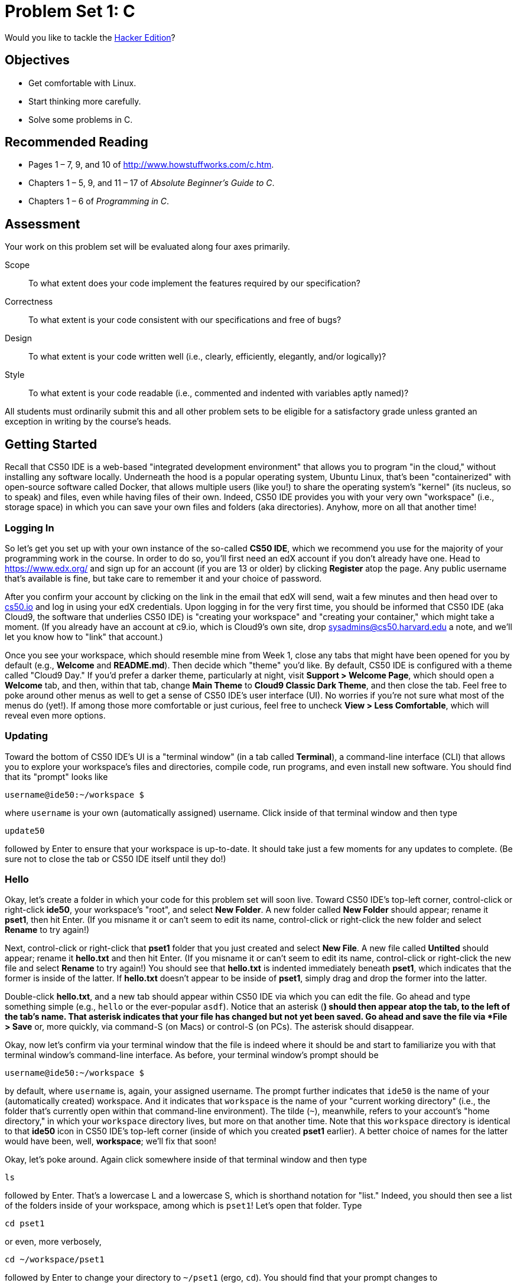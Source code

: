 = Problem Set 1: C

Would you like to tackle the http://cdn.cs50.net/2015/fall/psets/1/hacker1/hacker1.html[Hacker Edition]?

== Objectives

* Get comfortable with Linux.
* Start thinking more carefully.
* Solve some problems in C.

== Recommended Reading

* Pages 1 – 7, 9, and 10 of http://www.howstuffworks.com/c.htm.
// TODO
* Chapters 1 – 5, 9, and 11 &#8211; 17 of _Absolute Beginner's Guide to C_.
* Chapters 1 – 6 of _Programming in C_.

== Assessment

Your work on this problem set will be evaluated along four axes primarily.

Scope::
  To what extent does your code implement the features required by our specification?
Correctness::
  To what extent is your code consistent with our specifications and free of bugs?
Design::
  To what extent is your code written well (i.e., clearly, efficiently, elegantly, and/or logically)?
Style::
  To what extent is your code readable (i.e., commented and indented with variables aptly named)?

All students must ordinarily submit this and all other problem sets to be eligible for a satisfactory grade unless granted an exception in writing by the course's heads.

== Getting Started

Recall that CS50 IDE is a web-based "integrated development environment" that allows you to program "in the cloud," without installing any software locally. Underneath the hood is a popular operating system, Ubuntu Linux, that's been "containerized" with open-source software called Docker, that allows multiple users (like you!) to share the operating system's "kernel" (its nucleus, so to speak) and files, even while having files of their own. Indeed, CS50 IDE provides you with your very own "workspace" (i.e., storage space) in which you can save your own files and folders (aka directories). Anyhow, more on all that another time!

=== Logging In

So let's get you set up with your own instance of the so-called *CS50 IDE*, which we recommend you use for the majority of your programming work in the course. In order to do so, you'll first need an edX account if you don't already have one. Head to https://www.edx.org/ and sign up for an account (if you are 13 or older) by clicking **Register** atop the page. Any public username that's available is fine, but take care to remember it and your choice of password.

After you confirm your account by clicking on the link in the email that edX will send, wait a few minutes and then head over to https://cs50.io[cs50.io] and log in using your edX credentials. Upon logging in for the very first time, you should be informed that CS50 IDE (aka Cloud9, the software that underlies CS50 IDE) is "creating your workspace" and "creating your container," which might take a moment. (If you already have an account at c9.io, which is Cloud9's own site, drop sysadmins@cs50.harvard.edu a note, and we'll let you know how to "link" that account.) 

Once you see your workspace, which should resemble mine from Week 1, close any tabs that might have been opened for you by default (e.g., *Welcome* and *README.md*). Then decide which "theme" you'd like. By default, CS50 IDE is configured with a theme called "Cloud9 Day." If you'd prefer a darker theme, particularly at night, visit *Support > Welcome Page*, which should open a *Welcome* tab, and then, within that tab, change *Main Theme* to *Cloud9 Classic Dark Theme*, and then close the tab. Feel free to poke around other menus as well to get a sense of CS50 IDE's user interface (UI). No worries if you're not sure what most of the menus do (yet!). If among those more comfortable or just curious, feel free to uncheck *View > Less Comfortable*, which will reveal even more options.

=== Updating

Toward the bottom of CS50 IDE's UI is a "terminal window" (in a tab called *Terminal*), a command-line interface (CLI) that allows you to explore your workspace's files and directories, compile code, run programs, and even install new software. You should find that its "prompt" looks like

[source,bash]
----
username@ide50:~/workspace $
----

where `username` is your own (automatically assigned) username. Click inside of that terminal window and then type

[source,bash]
----
update50
----

followed by Enter to ensure that your workspace is up-to-date. It should take just a few moments for any updates to complete. (Be sure not to close the tab or CS50 IDE itself until they do!)

=== Hello

Okay, let's create a folder in which your code for this problem set will soon live. Toward CS50 IDE's top-left corner, control-click or right-click *ide50*, your workspace's "root", and select *New Folder*. A new folder called *New Folder* should appear; rename it *pset1*, then hit Enter. (If you misname it or can't seem to edit its name, control-click or right-click the new folder and select *Rename* to try again!)

Next, control-click or right-click that *pset1* folder that you just created and select *New File*. A new file called *Untilted* should appear; rename it *hello.txt* and then hit Enter. (If you misname it or can't seem to edit its name, control-click or right-click the new file and select *Rename* to try again!) You should see that *hello.txt* is indented immediately beneath *pset1*, which indicates that the former is inside of the latter. If *hello.txt* doesn't appear to be inside of *pset1*, simply drag and drop the former into the latter.

Double-click *hello.txt*, and a new tab should appear within CS50 IDE via which you can edit the file. Go ahead and type something simple (e.g., `hello` or the ever-popular `asdf`). Notice that an asterisk (*) should then appear atop the tab, to the left of the tab's name. That asterisk indicates that your file has changed but not yet been saved. Go ahead and save the file via *File > Save* or, more quickly, via command-S (on Macs) or control-S (on PCs). The asterisk should disappear.

Okay, now let's confirm via your terminal window that the file is indeed where it should be and start to familiarize you with that terminal window's command-line interface. As before, your terminal window's prompt should be

[source,bash]
----
username@ide50:~/workspace $
----

by default, where `username` is, again, your assigned username. The prompt further indicates that `ide50` is the name of your (automatically created) workspace. And it indicates that `workspace` is the name of your "current working directory" (i.e., the folder that's currently open within that command-line environment). The tilde (`~`), meanwhile, refers to your account's "home directory," in which your `workspace` directory lives, but more on that another time. Note that this `workspace` directory is identical to that *ide50* icon in CS50 IDE's top-left corner (inside of which you created *pset1* earlier). A better choice of names for the latter would have been, well, *workspace*; we'll fix that soon!

Okay, let's poke around. Again click somewhere inside of that terminal window and then type

[source,bash]
----
ls
----

followed by Enter. That's a lowercase L and a lowercase S, which is shorthand notation for "list." Indeed, you should then see a list of the folders inside of your workspace, among which is `pset1`! Let's open that folder. Type

[source,bash]
----
cd pset1
----

or even, more verbosely,

[source,bash]
----
cd ~/workspace/pset1
----

followed by Enter to [underline]##c##hange your [underline]##d##irectory to `~/pset1` (ergo, `cd`). You should find that your prompt changes to

[source,bash]
----
username@ide50:~/workspace/pset1 $
----

confirming that you are indeed now inside of `~/workspace/pset1` (i.e., a directory called `pset1` inside of a directory called `workspace` inside of your home directory). Now type

[source,bash]
----
ls
----

followed by Enter. You should see `hello.txt`! Now, you can't click or double-click on that file's name there; it's just text. But that listing does confirm that `hello.txt` is where we hoped it would be. (If not, take another stab at these steps or simply ask classmates or staff for some help!)

Let's poke around a bit more. Go ahead and type

[source,bash]
----
cd
----

and then Enter. If you don't provide `cd` with a "command-line argument" (i.e., a directory's name), it whisks you back to your home directory by default. Indeed, your prompt should now be:

[source,bash]
----
username@ide50:~ $
----

To get back into `pset1`, type

[source,bash]
----
cd workspace
----

and then Enter followed by

[source,bash]
----
cd pset1
----

and then Enter. Alternatively, you can combine both steps into one by typing

[source,bash]
----
cd workspace/pset1
----

followed by Enter. Phew. Make sense? If not, no worries; it soon will! It's in this terminal window that you'll soon be compiling your first program!

== Hello, C

First, a hello from Zamyla if you'd like a tour of what's to come, particularly if less comfortable. Note that she's using the CS50 Appliance, the (non-web-based) predecessor of CS50 IDE, but not a problem. Any code she writes within the CS50 Appliance should work the same within CS50 IDE!

video::HkQD6aw7oDc[youtube,height=540,width=960]

Shall we have you write your first program? Inside of your *pset1* folder, create a new file called *hello.c*, and then open that file in a tab. (Remember how?) Be sure to capitalize the file's name just as we have; files' and folders' names in Linux are "case-sensitive." Proceed to write your first program by typing precisely these lines into the file:

[source,c]
----
#include <stdio.h>

int main(void)
{
    printf("hello, world\n");
}
----

Notice how CS50 IDE adds "syntax highlighting" (i.e., color) as you type. Those colors aren't actually saved inside of the file itself; they're just added by CS50 IDE to make certain syntax stand out. Had you not saved the file as `hello.c` from the start, CS50 IDE wouldn't know (per the filename's extension) that you're writing C code, in which case those colors would be absent.

Do be sure that you type in this program just right, else you're about to experience your first bug! In particular, capitalization matters, so don't accidentally capitalize words (unless they're between those two quotes). And don't overlook that one semicolon. C is quite nitpicky!

When done typing, select *File > Save* (or hit command- or control-s), but don't quit. Recall that the leading asterisk in the tab's name should then disappear. Click anywhere in the terminal window beneath your code, and be sure that you're inside of `~/workspace/pset1`. (Remember how? If not, type `cd` and then Enter, followed by `cd workspace/pset1` and then Enter.) Your prompt should be:

[source,bash]
----
username@ide50:~/workspace/pset1 $
----

Let's confirm that `hello.c` is indeed where it should be. Type

[source,bash]
----
ls
----

followed by Enter, and you should see both `hello.c` and `hello.txt`? If not, no worries; you probably just missed a small step. Best to restart these past several steps or ask for help!

Assuming you indeed see `hello.c`, let's try to compile! Cross your fingers and then type

[source,bash]
----
make hello
----

at the prompt, followed by Enter. (Well, maybe don't cross your fingers whilst typing.) To be clear, type only `hello` here, not `hello.c`. If all that you see is another, identical prompt, that means it worked! Your source code has been translated to object code (0s and 1s) that you can now execute. Type

[source,bash]
----
./hello
----

at your prompt, followed by Enter, and you should see the below:

[source,bash]
----
hello, world
----

And if you type

[source,bash]
----
ls
----

followed by Enter, you should see a new file, `hello`, alongside `hello.c` and `hello.txt`. The first of those files, `hello`, should have an asterisk after its name that, in this context, means it's "executable," a program that you can execute (i.e., run).

If, though, upon running `make`, you instead see some error(s), it's time to debug! (If the terminal window's too small to see everything, click and drag its top border upward to increase its height.) If you see an error like expected declaration or something no less mysterious, odds are you made a syntax error (i.e., typo) by omitting some character or adding something in the wrong place. Scour your code for any differences vis-à-vis the template above. It's easy to miss the slightest of things when learning to program, so do compare your code against ours character by character; odds are the mistake(s) will jump out! Anytime you make changes to your own code, just remember to re-save via *File > Save* (or command- or control-s), then re-click inside of the terminal window, and then re-type

[source,bash]
----
make hello
----

at your prompt, followed by Enter. (Just be sure that you are inside of `~/workspace/pset1` within your terminal window, as your prompt will confirm or deny.) If you see no more errors, try running your program by typing

[source,bash]
----
./hello
----

at your prompt, followed by Enter! Hopefully you now see whatever you told `printf` to print?
  
If not, reach out for help!  Incidentally, if you find the terminal window too small for your tastes, know that you can open one in a bigger tab by clicking the circled plus (+) icon to the right of your `hello.c` tab.

Woo hoo! You've begun to program!

== CS50 Check

Now let's see if the program you just wrote is correct! Included in CS50 IDE is `check50`, a command-line program with which you can check the correctness of (some of) your programs.

If not already there, navigate your way to `~/workspace/pset1` by executing the command below.

[source,bash]
----
cd ~/workspace/pset1
----

If you then execute

[source,bash]
----
ls
----

you should see, at least, `hello.c`. Be sure it's indeed spelled `hello.c` and not `Hello.c`, `hello.C`, or the like. If it's not, know that you can rename a file by executing

[source,bash]
----
mv source destination
----

where `source` is the file's current name, and `destination` is the file's new name. For instance, if you accidentally named your program `Hello.c`, you could fix it as follows.

[source,bash]
----
mv Hello.c hello.c
----

Okay, assuming your file's name is definitely spelled `hello.c` now, go ahead and execute the below. Note that `2015.fall.pset1.hello` is just a unique identifier for this problem's checks.

[source,bash]
----
check50 2015.fall.pset1.hello hello.c
----

Assuming your program is correct, you should then see output like

[source,subs=quotes]
----
[green]#:) hello.c exists#
[green]#:) hello.c compiles#
[green]#:) prints "hello, world\n"#
----

where each green smiley means your program passed a check (i.e., test). You may also see a URL at the bottom of ``check50``'s output, but that's just for staff (though you're welcome to visit it).

If you instead see yellow or red smileys, it means your code isn't correct! For instance, suppose you instead see the below.

[source,subs=quotes]
----
[red]#:( hello.c exists#
  \ expected hello.c to exist
[yellow]#:| hello.c compiles#
  \ can't check until a frown turns upside down
[yellow]#:| prints "hello, world\n"#
  \ can't check until a frown turns upside down
----

Because `check50` doesn't think `hello.c` exists, as per the red smiley, odds are you uploaded the wrong file or misnamed your file. The other smileys, meanwhile, are yellow because those checks are dependent on `hello.c` existing, and so they weren't even run.

Suppose instead you see the below.

[source,subs=quotes]
----
[green]#:) hello.c exists#
[green]#:) hello.c compiles#
[red]#:( prints "hello, world\n"#
  \ expected output, but not "hello, world"
----

Odds are, in this case, you printed something other than `hello, world\n` verbatim, per the spec's expectations. In particular, the above suggests you printed `hello, world`, without a trailing newline (`\n`).

Know that `check50` won't actually record your scores in CS50's gradebook. Rather, it lets you check your work's correctness _before_ you submit your work. Once you actually submit your work (per the directions at this spec's end), CS50's staff will use `check50` to evaluate your work's correctness officially. 

////
== CS50 Style

In addition to `check50`, CS50 IDE comes with `style50`, a tool with which you can evaluate your code's style vis-à-vis link:https://manual.cs50.net/style/[CS50's style guide]. To run it on, say, `hello.c`, execute the below:

[source,bash]
----
style50 hello.c
----

You should see zero or more lines of suggestions. Yellow smileys indicate warnings that you should consider addressing. Red smileys indicate errors that you should definitely address.

*If you instead see `java: command not found`, execute `sudo apt-get -y install default-jre-headless` (which will install software that we forgot to install for you!), then try again.*

*Note that `style50` is still a work in progress (a "beta" version, so to speak), so best to consult link:https://manual.cs50.net/style/[CS50's style guide] for official guidance.*
////

== Shorts

Curl up with Nate's short on libraries and at least two other shorts for this week.

video::ED7QtgXDShY[youtube,height=540,list=PLhQjrBD2T381NKQHUCTezeyCYzbnN4GjC,width=960]

Be sure you're reasonably comfortable answering the below when it comes time to submit this problem set's form!

* What's a library?
* What role does
+
[source,c]
----
#include <cs50.h>
----
+
play when you write it atop some program?
* What role does
+
[source,c]
----
-lcs50
----
play when you pass it as a "command-line argument" to `clang`? (Recall that `make`, the program we've been using to compile programs in lecture, simply calls `clang` with some command-line arguments for you to save you some keystrokes.)

== Hello again, C

Before forging ahead, you might want to review some of the examples that we looked at in Week 1's lectures and take a look at a few more, the "source code" for which can be found under *Lectures* on the course's website. Allow me to take you on a tour, though feel free to forge ahead on your own if you'd prefer. (My CS50 Appliance will look a bit different from CS50 IDE, but not to worry.)

video::bQnyxpf0vk0[youtube,height=540,list=PLhQjrBD2T383fi16gN97XlrTwdxDq2QWZ,width=960]

== Smart Water

Suffice it to say that the longer you shower, the more water you use. But just how much? Even if you have a "low-flow" showerhead, odds are your shower spits out 1.5 gallons of water per minute. A gallon, meanwhile, is 128 ounces, and so that shower spits out 1.5 × 128 = 192 ounces of water per minute. A typical bottle of water (that you might have for a drink, not a shower), meanwhile, might be 16 ounces. So taking a 1-minute shower is akin to using 192 ÷ 16 = 12 bottles of water. Taking (more realistically, perhaps!) a 10-minute shower, then, is like using 120 bottles of water. Deer Park, that's a lot of water! Of course, bottled water itself is wasteful; best to use reusable containers when you can! But it does put into perspective what's being spent in a shower!

//// 
cbslocal.com
////
image:water-bottles.jpg[water bottles, width="100%"]

Write, in a file called `water.c` in your `~/workspace/pset1` directory, a program that prompts the user for the length of his or her shower in minutes (as a positive integer) and then prints the equivalent number of bottles of water (as an integer) per the sample output below, wherein underlined text represents some user's input. 

[source,subs=quotes]
----
username@ide50:~/workspace/pset1 $ [underline]#./water#
minutes: [underline]#10#
bottles: 120
----

For simplicity, you may assume that the user will input a positive integer, so no need for error-checking (or any loops) this time! And no need to worry about overflow!

If you'd like to check the correctness of your program with `check50`, you may execute the below.

[source,bash]
----
check50 2015.fall.pset1.water water.c
----

And if you'd like to play with the staff's own implementation of `water` within CS50 IDE, you may execute the below.

[source,bash]
----
~cs50/pset1/water
----

== Itsa Mario

Toward the end of World 1-1 in Nintendo's Super Mario Brothers, Mario must ascend a "half-pyramid" of blocks before leaping (if he wants to maximize his score) toward a flag pole. Below is a screenshot.

image:pyramid.png[Super Mario Brothers, width="100%"]

Write, in a file called `mario.c` in your `~/workspace/pset1` directory, a program that recreates this half-pyramid using hashes (`#`) for blocks. However, to make things more interesting, first prompt the user for the half-pyramid's height, a non-negative integer no greater than `23`. (The height of the half-pyramid pictured above happens to be `8`.) If the user fails to provide a non-negative integer no greater than `23`, you should re-prompt for the same again. Then, generate (with the help of `printf` and one or more loops) the desired half-pyramid. Take care to align the bottom-left corner of your half-pyramid with the left-hand edge of your terminal window, as in the sample output below, wherein underlined text represents some user's input.

[source,subs="macros,quotes"]
----
username@ide50:~/workspace/pset1 $ [underline]#./mario#
height: [underline]#8#
       pass:[##]
      pass:[###]
     pass:[####]
    pass:[#####]
   pass:[######]
  pass:[#######]
 pass:[########]
pass:[#########]
----

Note that the rightmost two columns of blocks must be of the same height. No need to generate the pipe, clouds, numbers, text, or Mario himself.

By contrast, if the user fails to provide a non-negative integer no greater than `23`, your program's output should instead resemble the below, wherein underlined text again represents some user's input. (Recall that `GetInt` will handle some, but not all, re-prompting for you.)

[source,subs=quotes]
----
username@ide50:~/workspace/pset1 $ [underline]#./mario#
Height: [underline]#-2#
Height: [underline]#-1#
Height: [underline]#foo#
Retry: [underline]#bar#
Retry: [underline]#1#
##
----

To compile your program, remember that you can execute

[source,bash]
----
make mario
----

or, more manually,

[source,bash]
----
clang -o mario mario.c -lcs50
----

after which you can run your program with the below.

[source,bash]
----
./mario
----

If you'd like to check the correctness of your program with `check50`, you may execute the below.

[source,bash]
----
check50 2015.fall.pset1.mario mario.c
----

And if you'd like to play with the staff's own implementation of `mario` within CS50 IDE, you may execute the below.

[source,bash]
----
~cs50/pset1/mario
----

Not sure where to begin? Not to worry. A walkthrough awaits!

video::z32BxNe2Sfc[youtube,height=540,width=960]

== Time for Change

Speaking of money, here's "a great way to store change and teach children to add it up. With the press of the lever, the coin changer releases coins on demand. Slots allow you to slide this great toy onto your belt."

////
http://www.amazon.com/Schylling-CNC-Coin-Changer-Toy/dp/B000KEKB96
////
image:changer.jpg[Coin Changer Toy, width="100%"]

Of course, the novelty of this thing quickly wears off, especially when someone pays for a newspaper with a big bill. Fortunately, computer science has given cashiers everywhere ways to minimize numbers of coins due: greedy algorithms. 

According to the National Institute of Standards and Technology (NIST), a http://www.nist.gov/dads/HTML/greedyalgo.html[greedy algorithm] is one "that always takes the best immediate, or local, solution while finding an answer. Greedy algorithms find the overall, or globally, optimal solution for some optimization problems, but may find less-than-optimal solutions for some instances of other problems." 

What's all that mean? Well, suppose that a cashier owes a customer some change and on that cashier's belt are levers that dispense quarters, dimes, nickels, and pennies. Solving this "problem" requires one or more presses of one or more levers. Think of a "greedy" cashier as one who wants to take, with each press, the biggest bite out of this problem as possible. For instance, if some customer is owed 41¢, the biggest first (i.e., best immediate, or local) bite that can be taken is 25¢. (That bite is "best" inasmuch as it gets us closer to 0¢ faster than any other coin would.) Note that a bite of this size would whittle what was a 41¢ problem down to a 16¢ problem, since 41 - 25 = 16. That is, the remainder is a similar but smaller problem. Needless to say, another 25¢ bite would be too big (assuming the cashier prefers not to lose money), and so our greedy cashier would move on to a bite of size 10¢, leaving him or her with a 6¢ problem. At that point, greed calls for one 5¢ bite followed by one 1¢ bite, at which point the problem is solved. The customer receives one quarter, one dime, one nickel, and one penny: four coins in total.

It turns out that this greedy approach (i.e., algorithm) is not only locally optimal but also globally so for America's currency (and also the European Union's). That is, so long as a cashier has enough of each coin, this largest-to-smallest approach will yield the fewest coins possible.

How few? Well, you tell us. Write, in a file called `greedy.c` in your `~/workspace/pset1` directory, a program that first asks the user how much change is owed and then spits out the minimum number of coins with which said change can be made. Use `GetFloat` from the CS50 Library to get the user's input and `printf` from the Standard I/O library to output your answer. Assume that the only coins available are quarters (25¢), dimes (10¢), nickels (5¢), and pennies (1¢).

We ask that you use `GetFloat` so that you can handle dollars and cents, albeit sans dollar sign. In other words, if some customer is owed $9.75 (as in the case where a newspaper costs 25¢ but the customer pays with a $10 bill), assume that your program's input will be `9.75` and not `$9.75` or `975`. However, if some customer is owed $9 exactly, assume that your program's input will be `9.00` or just `9` but, again, not `$9` or `900`. Of course, by nature of floating-point values, your program will likely work with inputs like `9.0` and `9.000` as well; you need not worry about checking whether the user's input is "formatted" like money should be. And you need not try to check whether a user's input is too large to fit in a `float`. But you should check that the user's input makes cents! Er, sense. Using `GetFloat` alone will ensure that the user's input is indeed a floating-point (or integral) value but not that it is non-negative. If the user fails to provide a non-negative value, your program should re-prompt the user for a valid amount again and again until the user complies.
  
Incidentally, do beware the inherent imprecision of floating-point values. For instance, `0.01` cannot be represented exactly as a float. Try printing its value to, say, `50` decimal places, with code like the below:

[source,c]
----
float f = 0.01;
printf("%.50f\n", f);
----

Before doing any math, then, you'll probably want to convert the user's input entirely to cents (i.e., from a `float` to an `int`) to avoid tiny errors that might otherwise add up! Of course, don't just cast the user's input from a `float` to an `int`! After all, how many cents does one dollar equal? And be careful to https://cs50.harvard.edu/resources/cppreference.com/stdmath/round.html[round] and not truncate your pennies! 

Not sure where to begin? Not to worry, start with a walkthrough:

video::9dZzyl7dCuw[youtube,height=540,width=960]

Incidentally, so that we can automate some tests of your code, we ask that your program's last line of output be only the minimum number of coins possible: an integer followed by `\n`. Consider the below representative of how your own program should behave, wherein underlined text is some user's input.

[source,subs=quotes]
----
username@ide50:~/workspace/pset1 $ [underline]#./greedy#
O hai! How much change is owed?
[underline]#0.41#
4
----

By nature of floating-point values, that user could also have inputted just `.41`. (Were they to input `41`, though, they'd get many more coins!)

Of course, more difficult users might experience something more like the below.

[source,subs=quotes]
----
username@ide50:~/workspace/pset1 $ [underline]#./greedy#
O hai! How much change is owed?
[underline]#-0.41#
How much change is owed?
[underline]#-0.41#
How much change is owed?
[underline]#foo#
Retry: [underline]#0.41#
4
----

Per these requirements (and the sample above), your code will likely have some sort of loop. If, while testing your program, you find yourself looping forever, know that you can kill your program (i.e., short-circuit its execution) by hitting ctrl-c (sometimes a lot).

We leave it to you to determine how to compile and run this particular program!

If you'd like to check the correctness of your program with `check50`, you may execute the below.

[source,bash]
----
check50 2015.fall.pset1.greedy greedy.c
----

And if you'd like to play with the staff's own implementation of `greedy` within CS50 IDE, you may execute the below.

[source,bash]
----
~cs50/pset1/greedy
----

== Submitting

Submit the problem set files in the box below (don't see the submit box? log on first!). 

Always submit either a complete "normal" edition, or a complete "hacker" edition.

This was Problem Set 1.
